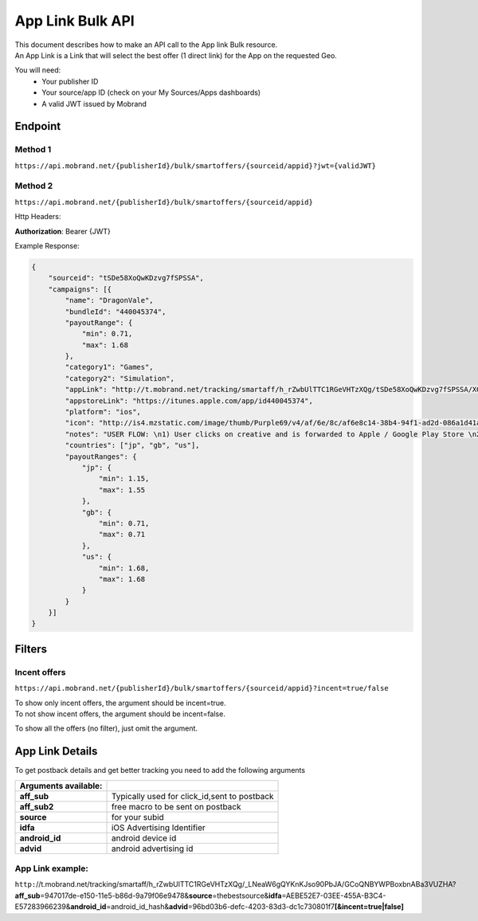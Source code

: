 ########################
App Link Bulk API
########################

| This document describes how to make an API call to the App link Bulk resource.
| An App Link is a Link that will select the best offer (1 direct link) for the App on the requested Geo.

You will need:
 * Your publisher ID
 * Your source/app ID (check on your My Sources/Apps dashboards)
 * A valid JWT issued by Mobrand


----------
 Endpoint
----------

^^^^^^^^^^
 Method 1
^^^^^^^^^^
``https://api.mobrand.net/{publisherId}/bulk/smartoffers/{sourceid/appid}?jwt={validJWT}``

^^^^^^^^^^
 Method 2
^^^^^^^^^^
``https://api.mobrand.net/{publisherId}/bulk/smartoffers/{sourceid/appid}``

Http Headers:

**Authorization**: Bearer {JWT}


Example Response:

.. code-block:: javascript

  {
      "sourceid": "tSDe58XoQwKDzvg7fSPSSA",
      "campaigns": [{
          "name": "DragonVale",
          "bundleId": "440045374",
          "payoutRange": {
              "min": 0.71,
              "max": 1.68
          },
          "category1": "Games",
          "category2": "Simulation",
          "appLink": "http://t.mobrand.net/tracking/smartaff/h_rZwbUlTTC1RGeVHTzXQg/tSDe58XoQwKDzvg7fSPSSA/XGtCakNXZltg",
          "appstoreLink": "https://itunes.apple.com/app/id440045374",
          "platform": "ios",
          "icon": "http://is4.mzstatic.com/image/thumb/Purple69/v4/af/6e/8c/af6e8c14-38b4-94f1-ad2d-086a1d41a10f/source/512x512bb.jpg",
          "notes": "USER FLOW: \n1) User clicks on creative and is forwarded to Apple / Google Play Store \n2) User downloads the App on the phone \n3) User opens the App after download",
          "countries": ["jp", "gb", "us"],
          "payoutRanges": {
              "jp": {
                  "min": 1.15,
                  "max": 1.55
              },
              "gb": {
                  "min": 0.71,
                  "max": 0.71
              },
              "us": {
                  "min": 1.68,
                  "max": 1.68
              }
          }
      }]
  }


---------
 Filters
---------
^^^^^^^^^^^^^^^
 Incent offers
^^^^^^^^^^^^^^^

``https://api.mobrand.net/{publisherId}/bulk/smartoffers/{sourceid/appid}?incent=true/false``

|  To show only incent offers, the argument should be incent=true.
|  To not show incent offers, the argument should be incent=false.

To show all the offers (no filter), just omit the argument.

------------------
 App Link Details
------------------

To get postback details and get better tracking you need to add the following arguments

======================  ==============================================
 Arguments available:
======================  ==============================================
 **aff_sub**             Typically used for click_id,sent to postback
 **aff_sub2**            free macro to be sent on postback
 **source**              for your subid
 **idfa**                iOS Advertising Identifier
 **android_id**          android device id
 **advid**               android advertising id
======================  ==============================================

^^^^^^^^^^^^^^^^^^^
 App Link example:
^^^^^^^^^^^^^^^^^^^

``http:``//t.mobrand.net/tracking/smartaff/h_rZwbUlTTC1RGeVHTzXQg/_LNeaW6gQYKnKJso90PbJA/GCoQNBYWPBoxbnABa3VUZHA?\ **aff_sub**\ =947017de-e150-11e5-b86d-9a79f06e9478&\ **source**\ =thebestsource&\ **idfa**\ =AEBE52E7-03EE-455A-B3C4-E57283966239&\ **android_id**\ =android_id_hash&\ **advid**\ =96bd03b6-defc-4203-83d3-dc1c730801f7\ **[&incent=true|false]** \
